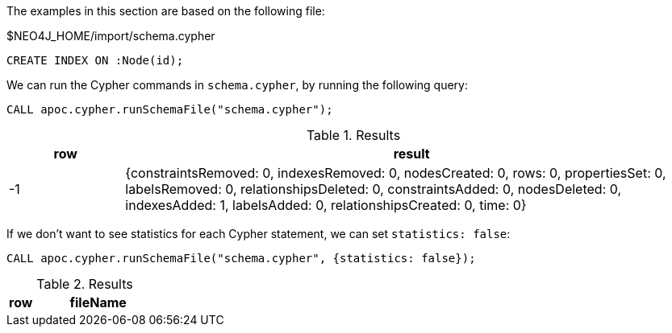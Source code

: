 The examples in this section are based on the following file:

.$NEO4J_HOME/import/schema.cypher
[source, cypher]
----
CREATE INDEX ON :Node(id);
----

We can run the Cypher commands in `schema.cypher`, by running the following query:

[source,cypher]
----
CALL apoc.cypher.runSchemaFile("schema.cypher");
----

.Results
[opts="header", cols="1,5"]
|===
| row | result
| -1  | {constraintsRemoved: 0, indexesRemoved: 0, nodesCreated: 0, rows: 0, propertiesSet: 0, labelsRemoved: 0, relationshipsDeleted: 0, constraintsAdded: 0, nodesDeleted: 0, indexesAdded: 1, labelsAdded: 0, relationshipsCreated: 0, time: 0}
|===

If we don't want to see statistics for each Cypher statement, we can set `statistics: false`:

[source,cypher]
----
CALL apoc.cypher.runSchemaFile("schema.cypher", {statistics: false});
----

.Results
[opts="header", cols="1,5"]
|===
| row | fileName | result
|===